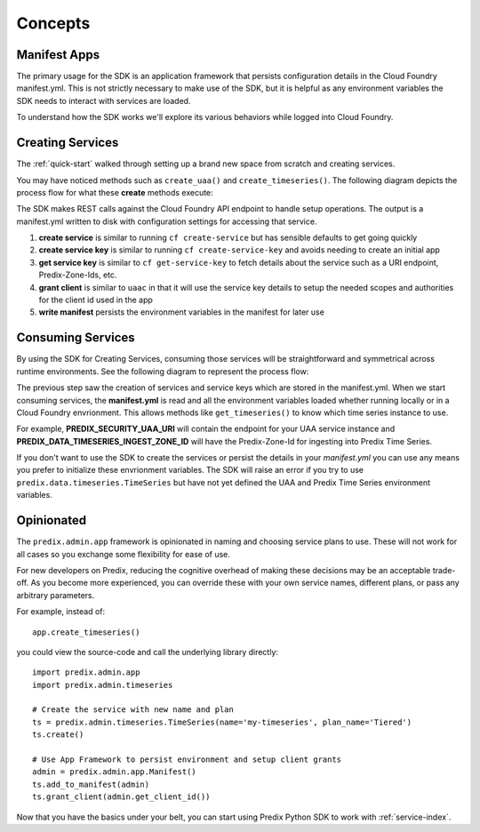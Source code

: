 
Concepts
--------

Manifest Apps
.............

The primary usage for the SDK is an application framework that persists
configuration details in the Cloud Foundry manifest.yml.  This is not strictly
necessary to make use of the SDK, but it is helpful as any environment
variables the SDK needs to interact with services are loaded.

To understand how the SDK works we'll explore its various behaviors while
logged into Cloud Foundry.

Creating Services
.................

The :ref:`quick-start` walked through setting up a brand new space from scratch
and creating services.

You may have noticed methods such as ``create_uaa()`` and
``create_timeseries()``.  The following diagram depicts the process flow for what
these **create** methods execute:

.. image:: images/predixpy-create.png

The SDK makes REST calls against the Cloud Foundry API endpoint to handle setup
operations.  The output is a manifest.yml written to disk with configuration
settings for accessing that service.

1. **create service** is similar to running ``cf create-service`` but has
   sensible defaults to get going quickly
2. **create service key** is similar to running ``cf create-service-key`` and
   avoids needing to create an initial app
3. **get service key** is similar to ``cf get-service-key`` to fetch details
   about the service such as a URI endpoint, Predix-Zone-Ids, etc.
4. **grant client** is similar to ``uaac`` in that it will use the service key
   details to setup the needed scopes and authorities for the client id used in
   the app
5. **write manifest** persists the environment variables in the manifest for
   later use

Consuming Services
..................

By using the SDK for Creating Services, consuming those services will be
straightforward and symmetrical across runtime environments.  See the following
diagram to represent the process flow: 

.. image:: images/predixpy-get.png

The previous step saw the creation of services and service keys which are
stored in the manifest.yml.  When we start consuming services, the
**manifest.yml** is read and all the environment variables loaded whether
running locally or in a Cloud Foundry envrionment.  This allows methods like
``get_timeseries()`` to know which time series instance to use.

For example, **PREDIX_SECURITY_UAA_URI** will contain the endpoint for your UAA
service instance and **PREDIX_DATA_TIMESERIES_INGEST_ZONE_ID** will have the
Predix-Zone-Id for ingesting into Predix Time Series.

If you don't want to use the SDK to create the services or persist the details
in your *manifest.yml* you can use any means you prefer to initialize these
envrionment variables.  The SDK will raise an error if you try to use
``predix.data.timeseries.TimeSeries`` but have not yet defined the UAA and
Predix Time Series environment variables.

Opinionated
...........

The ``predix.admin.app`` framework is opinionated in naming and choosing
service plans to use.  These will not work for all cases so you exchange some
flexibility for ease of use.

For new developers on Predix, reducing the cognitive overhead of making these
decisions may be an acceptable trade-off.  As you become more experienced, you
can override these with your own service names, different plans, or pass any
arbitrary parameters.

For example, instead of::

    app.create_timeseries()

you could view the source-code and call the underlying library directly::

    import predix.admin.app
    import predix.admin.timeseries

    # Create the service with new name and plan
    ts = predix.admin.timeseries.TimeSeries(name='my-timeseries', plan_name='Tiered')
    ts.create()

    # Use App Framework to persist environment and setup client grants
    admin = predix.admin.app.Manifest()
    ts.add_to_manifest(admin)
    ts.grant_client(admin.get_client_id())

Now that you have the basics under your belt, you can start using Predix
Python SDK to work with :ref:`service-index`.

